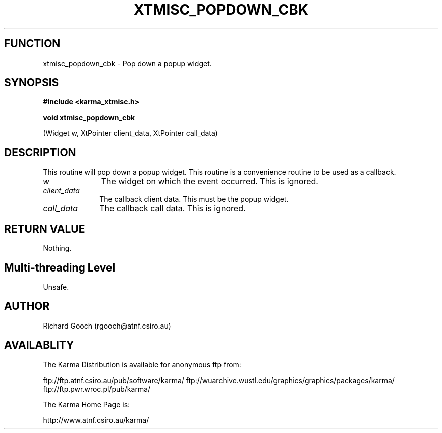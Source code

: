 .TH XTMISC_POPDOWN_CBK 3 "13 Nov 2005" "Karma Distribution"
.SH FUNCTION
xtmisc_popdown_cbk \- Pop down a popup widget.
.SH SYNOPSIS
.B #include <karma_xtmisc.h>
.sp
.B void xtmisc_popdown_cbk
.sp
(Widget w, XtPointer client_data, XtPointer call_data)
.SH DESCRIPTION
This routine will pop down a popup widget. This routine is a
convenience routine to be used as a callback.
.IP \fIw\fP 1i
The widget on which the event occurred. This is ignored.
.IP \fIclient_data\fP 1i
The callback client data. This must be the popup widget.
.IP \fIcall_data\fP 1i
The callback call data. This is ignored.
.SH RETURN VALUE
Nothing.
.SH Multi-threading Level
Unsafe.
.SH AUTHOR
Richard Gooch (rgooch@atnf.csiro.au)
.SH AVAILABLITY
The Karma Distribution is available for anonymous ftp from:

ftp://ftp.atnf.csiro.au/pub/software/karma/
ftp://wuarchive.wustl.edu/graphics/graphics/packages/karma/
ftp://ftp.pwr.wroc.pl/pub/karma/

The Karma Home Page is:

http://www.atnf.csiro.au/karma/
